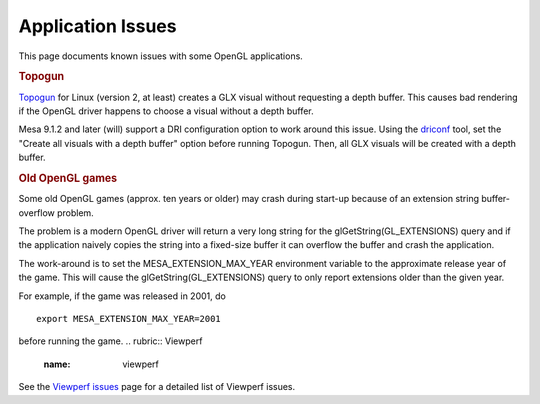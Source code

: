 Application Issues
==================

This page documents known issues with some OpenGL applications.

.. rubric:: Topogun
   :name: topogun

`Topogun <http://www.topogun.com/>`__ for Linux (version 2, at least)
creates a GLX visual without requesting a depth buffer. This causes bad
rendering if the OpenGL driver happens to choose a visual without a
depth buffer.

Mesa 9.1.2 and later (will) support a DRI configuration option to work
around this issue. Using the
`driconf <http://dri.freedesktop.org/wiki/DriConf>`__ tool, set the
"Create all visuals with a depth buffer" option before running Topogun.
Then, all GLX visuals will be created with a depth buffer.

.. rubric:: Old OpenGL games
   :name: old-opengl-games

Some old OpenGL games (approx. ten years or older) may crash during
start-up because of an extension string buffer-overflow problem.

The problem is a modern OpenGL driver will return a very long string for
the glGetString(GL\_EXTENSIONS) query and if the application naively
copies the string into a fixed-size buffer it can overflow the buffer
and crash the application.

The work-around is to set the MESA\_EXTENSION\_MAX\_YEAR environment
variable to the approximate release year of the game. This will cause
the glGetString(GL\_EXTENSIONS) query to only report extensions older
than the given year.

For example, if the game was released in 2001, do

::

    export MESA_EXTENSION_MAX_YEAR=2001

before running the game.
.. rubric:: Viewperf
   :name: viewperf

See the `Viewperf issues <viewperf.html>`__ page for a detailed list of
Viewperf issues.

.. raw:: html

   </div>